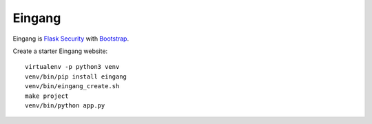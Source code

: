 =======
Eingang
=======

Eingang is `Flask Security <http://pythonhosted.org/Flask-Security>`_
with `Bootstrap <http://getbootstrap.com>`_.

Create a starter Eingang website:
::

   virtualenv -p python3 venv
   venv/bin/pip install eingang
   venv/bin/eingang_create.sh
   make project
   venv/bin/python app.py
